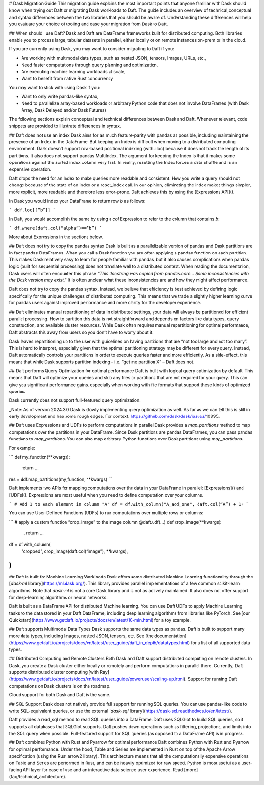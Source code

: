 # Dask Migration Guide
This migration guide explains the most important points that anyone familiar with Dask should know when trying out Daft or migrating Dask workloads to Daft. The guide includes an overview of technical,conceptual and syntax differences between the two libraries that you should be aware of. Understanding these differences will help you evaluate your choice of tooling and ease your migration from Dask to Daft.

## When should I use Daft?
Dask and Daft are DataFrame frameworks built for distributed computing. Both libraries enable you to process large, tabular datasets in parallel, either locally or on remote instances on-prem or in the cloud.

If you are currently using Dask, you may want to consider migrating to Daft if you:

- Are working with multimodal data types, such as nested JSON, tensors, Images, URLs, etc.,
- Need faster computations through query planning and optimization,
- Are executing machine learning workloads at scale,
- Want to benefit from native Rust concurrency

You may want to stick with using Dask if you:

- Want to only write pandas-like syntax,
- Need to parallelize array-based workloads or arbitrary Python code that does not involve DataFrames (with Dask Array, Dask Delayed and/or Dask Futures)

The following sections explain conceptual and technical differences between Dask and Daft. Whenever relevant, code snippets are provided to illustrate differences in syntax.

## Daft does not use an index
Dask aims for as much feature-parity with pandas as possible, including maintaining the presence of an Index in the DataFrame. But keeping an Index is difficult when moving to a distributed computing environment. Dask doesn’t support row-based positional indexing (with .iloc) because it does not track the length of its partitions. It also does not support pandas MultiIndex. The argument for keeping the Index is that it makes some operations against the sorted index column very fast. In reality, resetting the Index forces a data shuffle and is an expensive operation.

Daft drops the need for an Index to make queries more readable and consistent. How you write a query should not change because of the state of an index or a reset_index call. In our opinion, eliminating the index makes things simpler, more explicit, more readable and therefore less error-prone. Daft achieves this by using the [Expressions API]().

In Dask you would index your DataFrame to return row `b` as follows:

```
ddf.loc[[“b”]]
```

In Daft, you would accomplish the same by using a `col` Expression to refer to the column that contains `b`:

```
df.where(daft.col(“alpha”)==”b”)
```

More about Expressions in the sections below.

## Daft does not try to copy the pandas syntax
Dask is built as a parallelizable version of pandas and Dask partitions are in fact pandas DataFrames. When you call a Dask function you are often applying a pandas function on each partition. This makes Dask relatively easy to learn for people familiar with pandas, but it also causes complications when pandas logic (built for sequential processing) does not translate well to a distributed context. When reading the documentation, Dask users will often encounter this phrase `“This docstring was copied from pandas.core… Some inconsistencies with the Dask version may exist.”` It is often unclear what these inconsistencies are and how they might affect performance.

Daft does not try to copy the pandas syntax. Instead, we believe that efficiency is best achieved by defining logic specifically for the unique challenges of distributed computing. This means that we trade a slightly higher learning curve for pandas users against improved performance and more clarity for the developer experience.

## Daft eliminates manual repartitioning of data
In distributed settings, your data will always be partitioned for efficient parallel processing. How to partition this data is not straightforward and depends on factors like data types, query construction, and available cluster resources. While Dask often requires manual repartitioning for optimal performance, Daft abstracts this away from users so you don’t have to worry about it.

Dask leaves repartitioning up to the user with guidelines on having partitions that are “not too large and not too many”. This is hard to interpret, especially given that the optimal partitioning strategy may be different for every query. Instead, Daft automatically controls your partitions in order to execute queries faster and more efficiently. As a side-effect, this means that while Dask supports partition indexing – i.e. “get me partition X” – Daft does not.

## Daft performs Query Optimization for optimal performance
Daft is built with logical query optimization by default. This means that Daft will optimize your queries and skip any files or partitions that are not required for your query. This can give you significant performance gains, especially when working with file formats that support these kinds of optimized queries.

Dask currently does not support full-featured query optimization.

_Note: As of version 2024.3.0 Dask is slowly implementing query optimization as well. As far as we can tell this is still in early development and has some rough edges. For context: https://github.com/dask/dask/issues/10995_

## Daft uses Expressions and UDFs to perform computations in parallel
Dask provides a `map_partitions` method to map computations over the partitions in your DataFrame. Since Dask partitions are pandas DataFrames, you can pass pandas functions to `map_partitions`. You can also map arbitrary Python functions over Dask partitions using `map_partitions`.

For example:

```
def my_function(**kwargs):
       return …

res = ddf.map_partitions(my_function, **kwargs)
```

Daft implements two APIs for mapping computations over the data in your DataFrame in parallel: [Expressions]() and [UDFs](). Expressions are most useful when you need to define computation over your columns.

```
# Add 1 to each element in column "A"
df = df.with_column("A_add_one", daft.col(“A”) + 1)
```

You can use User-Defined Functions (UDFs) to run computations over multiple rows or columns:

```
# apply a custom function “crop_image” to the image column
@daft.udf(...)
def crop_image(**kwargs):
    …
    return …

df = df.with_column(
    "cropped",
    crop_image(daft.col(“image”), **kwargs),
)
```

## Daft is built for Machine Learning Workloads
Dask offers some distributed Machine Learning functionality through the [`dask-ml` library](https://ml.dask.org/). This library provides parallel implementations of a few common scikit-learn algorithms. Note that `dask-ml` is not a core Dask library and is not as actively maintained. It also does not offer support for deep-learning algorithms or neural networks.

Daft is built as a DataFrame API for distributed Machine learning. You can use Daft UDFs to apply Machine Learning tasks to the data stored in your Daft DataFrame, including deep learning algorithms from libraries like PyTorch. See [our Quickstart](https://www.getdaft.io/projects/docs/en/latest/10-min.html) for a toy example.

## Daft supports Multimodal Data Types
Dask supports the same data types as pandas. Daft is built to support many more data types, including Images, nested JSON, tensors, etc. See [the documentation](https://www.getdaft.io/projects/docs/en/latest/user_guide/daft_in_depth/datatypes.html) for a list of all supported data types.

## Distributed Computing and Remote Clusters
Both Dask and Daft support distributed computing on remote clusters. In Dask, you create a Dask cluster either locally or remotely and perform computations in parallel there. Currently, Daft supports distributed cluster computing [with Ray](https://www.getdaft.io/projects/docs/en/latest/user_guide/poweruser/scaling-up.html). Support for running Daft computations on Dask clusters is on the roadmap.

Cloud support for both Dask and Daft is the same.

## SQL Support
Dask does not natively provide full support for running SQL queries. You can use pandas-like code to write SQL-equivalent queries, or use the external [`dask-sql` library](https://dask-sql.readthedocs.io/en/latest/).

Daft provides a read_sql method to read SQL queries into a DataFrame. Daft uses SQLGlot to build SQL queries, so it supports all databases that SQLGlot supports. Daft pushes down operations such as filtering, projections, and limits into the SQL query when possible. Full-featured support for SQL queries (as opposed to a DataFrame API) is in progress.

## Daft combines Python with Rust and Pyarrow for optimal performance
Daft combines Python with Rust and Pyarrow for optimal performance. Under the hood, Table and Series are implemented in Rust on top of the Apache Arrow specification (using the Rust arrow2 library). This architecture means that all the computationally expensive operations on Table and Series are performed in Rust, and can be heavily optimized for raw speed. Python is most useful as a user-facing API layer for ease of use and an interactive data science user experience. Read [more](faq/technical_architecture).
